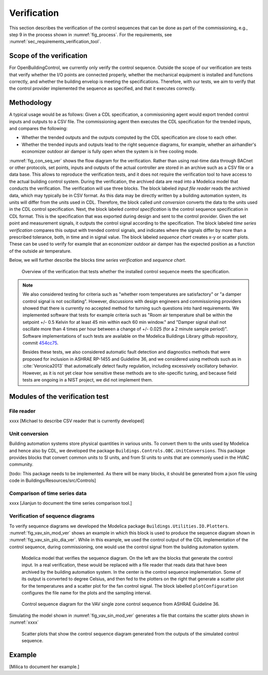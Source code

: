 .. _sec_verification:

Verification
------------

This section describes the verification
of the control sequences that can be done as part
of the commissioning, e.g., step 9 in the process shown in
:numref:`fig_process`.
For the requirements, see :numref:`sec_requirements_verification_tool`.


Scope of the verification
^^^^^^^^^^^^^^^^^^^^^^^^^

For OpenBuildingControl, we currently only verify the control
sequence. Outside the scope of our verification are tests
that verify whether the I/O points are connected properly,
whether the mechanical equipment is installed and functions correctly,
and whether the building envelop is meeting the specifications.
Therefore, with our tests, we aim to verify that the control provider
implemented the sequence as specified, and that it executes correctly.

Methodology
^^^^^^^^^^^

A typical usage would be as follows: Given a CDL specification,
a commissioning agent would export trended control inputs and outputs
to a CSV file. The commissioning agent then executes the CDL specification
for the trended inputs, and compares the following:

* Whether the trended outputs and the outputs computed by the CDL specification
  are close to each other.
* Whether the trended inputs and outputs lead to the right sequence diagrams,
  for example, whether an airhandler's economizer outdoor air damper is fully open when
  the system is in free cooling mode.

:numref:`fig_con_seq_ver` shows the flow diagram for the verification.
Rather than using real-time data through BACnet or other protocols,
set points, inputs and outputs of the actual controller
are stored in an archive such as a CSV file or a data base.
This allows to reproduce the verification tests, and it does
not require the verification tool to have access to the actual building
control system.
During the verification, the archived data are read into a Modelica
model that conducts the verification.
The verification will use three blocks.
The block labeled *input file reader* reads the archived data,
which may typically be in CSV format. As this data may be directly written
by a building automation system, its units will differ from the units
used in CDL. Therefore, the block called *unit conversion* converts
the data to the units used in the CDL control specification.
Next, the block labeled *control specification*
is the control sequence specification in CDL format.
This is the specification that was exported during design and sent
to the control provider.
Given the set point and measurement signals, it outputs the control signal
according to the specification.
The block labeled *time series verification* compares this output with
trended control signals, and indicates where the signals differ by more than
a prescribed tolerance, both, in time and in signal value.
The block labeled *sequence chart* creates x-y or scatter plots. These
can be used to verify for example that an economizer outdoor air damper
has the expected position as a function of the outside air temperature.

Below, we will further describe the blocks  *time series verification*
and *sequence chart*.

.. todo:: Do we also need a block to do unit conversion?
          A block to read CSV data is in development.

.. _fig_con_seq_ver:

.. figure:: img/verification/overviewBlockDiagram.*
   :width: 700 px

   Overview of the verification that tests whether the installed
   control sequence meets the specification.


.. note:: We also considered testing for criteria such as "whether room temperatures
          are satisfactory" or "a damper control signal is not oscillating". However,
          discussions with design engineers and commissioning providers showed that
          there is currently no accepted method for turning such questions into
          hard requirements. We implemented software that tests for example
          criteria such as
          "Room air temperature shall be within the setpoint +/- 0.5 Kelvin
          for at least 45 min within each 60 min window." and
          "Damper signal shall not oscillate more than 4 times per hour
          between a change of +/- 0.025 (for a 2 minute sample period)".
          Software implementations of such tests are available on
          the Modelica Buildings Library github repository, commit
          `454cc75 <https://github.com/lbl-srg/modelica-buildings/commit/454cc7521c0303d0a3f903acdda2132cc53fe45f>`_.

          Besides these tests, we also considered automatic fault detection and diagnostics methods
          that were proposed for inclusion in ASHRAE RP-1455 and Guideline 36,
          and we considered using methods such as in :cite:`Veronica2013`
          that automatically detect
          faulty regulation, including excessively oscillatory behavior.
          However, as it is not yet clear how sensitive these methods
          are to site-specific tuning, and because field tests are ongoing in a NIST project,
          we did not implement them.


Modules of the verification test
^^^^^^^^^^^^^^^^^^^^^^^^^^^^^^^^

File reader
~~~~~~~~~~~

xxxx [Michael to describe CSV reader that is currently developed]

Unit conversion
~~~~~~~~~~~~~~~

Building automation systems store physical quantities in various units.
To convert them to the units used by Modelica and hence also by CDL,
we developed the package ``Buildings.Controls.OBC.UnitConversions``.
This package provides blocks that convert common units to SI units, and
from SI units to units that are commonly used in the HVAC community.

[todo: This package needs to be implemented.
As there will be many blocks, it should be generated from a json file
using code in Buildings/Resources/src/Controls]

Comparison of time series data
~~~~~~~~~~~~~~~~~~~~~~~~~~~~~~

xxxx
[Jianjun to document the time series comparison tool.]

Verification of sequence diagrams
~~~~~~~~~~~~~~~~~~~~~~~~~~~~~~~~~

To verify sequence diagrams we developed the Modelica package
``Buildings.Utilities.IO.Plotters``.
:numref:`fig_vav_sin_mod_ver` shows an example in which this block is used to produce the sequence
diagram shown in :numref:`fig_vav_sin_plo_dia_ver`. While in this example, we used the control
output of the CDL implementation of the control sequence, during commissioning,
one would use the control signal from the building automation system.

.. _fig_vav_sin_mod_ver:

.. figure:: img/verification/SingleZoneVAVSupply_u.*
   :width: 700 px

   Modelica model that verifies the sequence diagram.
   On the left are the blocks that generate the control input.
   In a real verification, these would be replaced with a file reader that
   reads data that have been archived by the building automation system.
   In the center is the control sequence implementation.
   Some of its output is converted to degree Celsius, and then fed to the
   plotters on the right that generate a scatter plot for the temperatures
   and a scatter plot for the fan control signal.
   The block labelled ``plotConfiguration`` configures
   the file name for the plots and the sampling interval.

.. _fig_vav_sin_plo_dia_ver:

.. figure:: img/verification/VAVSingleZoneTSupSet.*
   :width: 500 px

   Control sequence diagram for the VAV single zone control sequence
   from ASHRAE Guideline 36.

Simulating the model shown in :numref:`fig_vav_sin_mod_ver`
generates a file that contains the scatter plots shown in :numref:`xxxx`

.. _fig_vav_sin_ger_ver:

.. figure:: img/verification/xxxx.*
   :width: 500 px

   Scatter plots that show the control sequence diagram generated from
   the outputs of the simulated control sequence.


Example
^^^^^^^

[Milica to document her example.]
